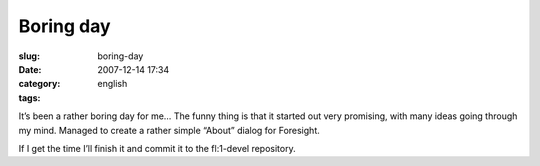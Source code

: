 Boring day
##########
:slug: boring-day
:date: 2007-12-14 17:34
:category:
:tags: english

It’s been a rather boring day for me… The funny thing is that it started
out very promising, with many ideas going through my mind. Managed to
create a rather simple “About” dialog for Foresight.

|AboutForesight|

If I get the time I’ll finish it and commit it to the fl:1-devel
repository.

.. |AboutForesight| image:: http://farm3.static.flickr.com/2018/2110412901_20d3b7eb69_o.png
   :target: http://www.flickr.com/photos/ogmaciel/2110412901/
